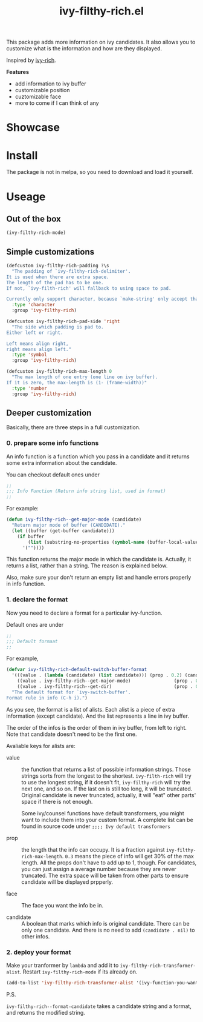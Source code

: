 #+TITLE: ivy-filthy-rich.el

[[./rich.png]]

This package adds more information on ivy candidates.
It also allows you to customize what is the information and how are they displayed.

Inspired by [[https://github.com/Yevgnen/ivy-rich][ivy-rich]].

*Features* 

- add information to ivy buffer
- customizable position
- cuztomizable face
- more to come if I can think of any

* Showcase

[[./m-x.png]]

[[./function.png]]

[[./face.png]]

* Install

The package is not in melpa, so you need to download and load it yourself.

* Useage
  
** Out of the box
   
#+BEGIN_SRC emacs-lisp
(ivy-filthy-rich-mode)
#+END_SRC

** Simple customizations

#+BEGIN_SRC emacs-lisp
(defcustom ivy-filthy-rich-padding ?\s
  "The padding of `ivy-filthy-rich-delimiter'.
It is used when there are extra space.
The length of the pad has to be one.
If not, `ivy-filth-rich' will fallback to using space to pad.

Currently only support character, because `make-string' only accept that."
  :type 'character
  :group 'ivy-filthy-rich)

(defcustom ivy-filthy-rich-pad-side 'right
  "The side which padding is pad to.
Either left or right.

Left means align right,
right means align left."
  :type 'symbol
  :group 'ivy-filthy-rich)

(defcustom ivy-filthy-rich-max-length 0
  "The max length of one entry (one line on ivy buffer).
If it is zero, the max-length is (1- (frame-width))"
  :type 'number
  :group 'ivy-filthy-rich)
#+END_SRC

** Deeper customization

Basically, there are three steps in a full customization.

*** 0. prepare some info functions

An info function is a function which you pass in a candidate 
and it returns some extra information about the candidate.

You can checkout default ones under
#+BEGIN_SRC emacs-lisp
;;
;;; Info Function (Return info string list, used in format)
;;
#+END_SRC

For example:
#+BEGIN_SRC emacs-lisp
(defun ivy-filthy-rich--get-major-mode (candidate)
  "Return major mode of buffer (CANDIDATE)."
  (let ((buffer (get-buffer candidate)))
    (if buffer
        (list (substring-no-properties (symbol-name (buffer-local-value 'major-mode buffer))))
      '(""))))
#+END_SRC

This function returns the major mode in which the candidate is.
Actually, it returns a list, rather than a string. The reason is explained below.

Also, make sure your don't return an empty list and handle errors properly in info function.


*** 1. declare the format

Now you need to declare a format for a particular ivy-function.

Default ones are under
#+BEGIN_SRC emacs-lisp
;;
;;; Default formaat
;;
#+END_SRC

For example,
#+BEGIN_SRC emacs-lisp
(defvar ivy-filthy-rich-default-switch-buffer-format
  '(((value . (lambda (candidate) (list candidate))) (prop . 0.2) (candidate . t))
    ((value . ivy-filthy-rich--get-major-mode)                (prop . 0.2) (face . (:foreground "#61AFEF")))
    ((value . ivy-filthy-rich--get-dir)                       (prop . 0.6) (face . (:foreground "#98C379"))))
  "The default format for `ivy-switch-buffer'.
Format rule in info (C-h i).")
#+END_SRC

As you see, the format is a list of alists. Each alist is a piece of extra information (except candidate).
And the list represents a line in ivy buffer.

The order of the infos is the order of them in ivy buffer, from left to right.
Note that candidate doesn't need to be the first one.

Avaliable keys for alists are:
- value :: the function that returns a list of possible information strings.
           Those strings sorts from the longest to the shortest.
           =ivy-filth-rich= will try to use the longest string,
           if it doesn't fit, =ivy-filthy-rich= will try the next one, and so on.
           If the last on is still too long, it will be truncated.
           Original candidate is never truncated, actually, it will "eat" other parts'
           space if there is not enough.
           
           Some ivy/counsel functions have default transformers,
           you might want to include them into your custom format.
           A complete list can be found in source code under
           =;;;; Ivy default transformers=
           
- prop :: the length that the info can occupy. It is a fraction against =ivy-filthy-rich-max-length=.
          =0.3= means the piece of info will get 30% of the max length.
          All the props don't have to add up to 1, though.
          For candidates, you can just assign a average number because
          they are never truncated. The extra space will be taken from other parts
          to ensure candidate will be displayed prpperly.
          
- face :: The face you want the info be in.
          
- candidate :: A boolean that marks which info is original candidate. There can be only one candidate.
               And there is no need to add =(candidate . nil)= to other infos.
               

*** 2. deploy your format
    
Make your tranformer by =lambda= and add it to =ivy-filthy-rich-transformer-alist=.
Restart =ivy-filthy-rich-mode= if its already on.
    
#+BEGIN_SRC emacs-lisp
(add-to-list 'ivy-filthy-rich-transformer-alist '(ivy-function-you-want-to-modify . (lambda (candidate) (ivy-filthy-rich--format-candidate candidate your-customized-format))))
#+END_SRC

P.S.

=ivy-filthy-rich--format-candidate= takes a candidate string and a format, and returns the modified string.
